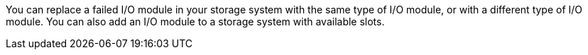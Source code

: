 You can replace a failed I/O module in your storage system with the same type of I/O module, or with a different type of I/O module.  You can also add an I/O module to a storage system with available slots.
